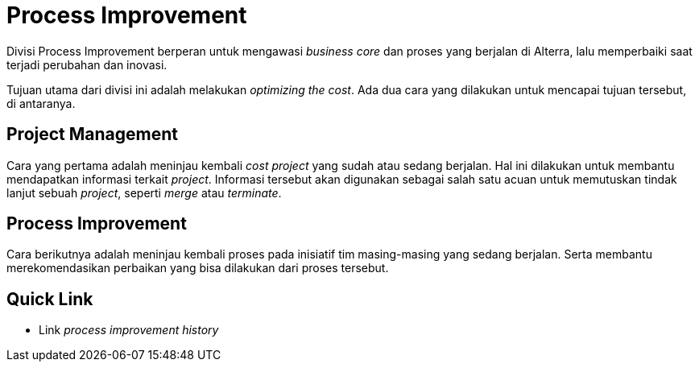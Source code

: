 = Process Improvement

Divisi Process Improvement berperan untuk mengawasi _business core_ dan proses yang berjalan di Alterra, lalu memperbaiki saat terjadi perubahan dan inovasi. 

Tujuan utama dari divisi ini adalah melakukan _optimizing the cost_. Ada dua cara yang dilakukan untuk mencapai tujuan tersebut, di antaranya.

== Project Management
Cara yang pertama adalah meninjau kembali _cost project_ yang sudah atau sedang berjalan. Hal ini dilakukan untuk membantu mendapatkan informasi terkait _project_. Informasi tersebut akan digunakan sebagai salah satu acuan untuk memutuskan tindak lanjut sebuah _project_, seperti _merge_ atau _terminate_. 

== Process Improvement
Cara berikutnya adalah meninjau kembali proses pada inisiatif tim masing-masing yang sedang berjalan. Serta membantu merekomendasikan perbaikan yang bisa dilakukan dari proses tersebut.

== Quick Link

* Link _process improvement history_